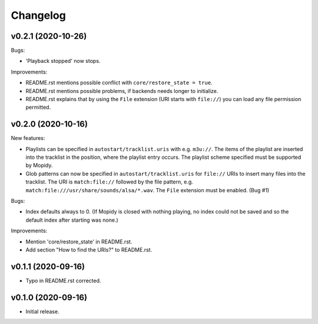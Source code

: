 *********
Changelog
*********

v0.2.1 (2020-10-26)
========================================

Bugs:

- 'Playback stopped' now stops.

Improvements:

- README.rst mentions possible conflict with ``core/restore_state = true``.
- README.rst mentions possible problems, if backends needs longer to
  initialize.
- README.rst explains that by using the ``File`` extension (URI starts with
  ``file://``) you can load any file permission permitted.


v0.2.0 (2020-10-16)
========================================

New features:

- Playlists can be specified in ``autostart/tracklist.uris`` with e.g.
  ``m3u://``. The items of the playlist are inserted into the tracklist in
  the position, where the playlist entry occurs. The playlist scheme specified
  must be supported by Mopidy.
- Glob patterns can now be specified in ``autostart/tracklist.uris`` for
  ``file://`` URIs to insert many files into the tracklist. The URI is
  ``match:file://`` followed by the file pattern, e.g.
  ``match:file:///usr/share/sounds/alsa/*.wav``. The ``File`` extension must be
  enabled. (Bug #1)

Bugs:

- Index defaults always to 0. (If Mopidy is closed with nothing playing, no
  index could not be saved and so the default index after starting was none.)

Improvements:

- Mention 'core/restore_state' in README.rst.
- Add section "How to find the URIs?" to README.rst.


v0.1.1 (2020-09-16)
========================================

- Typo in README.rst corrected.


v0.1.0 (2020-09-16)
========================================

- Initial release.
